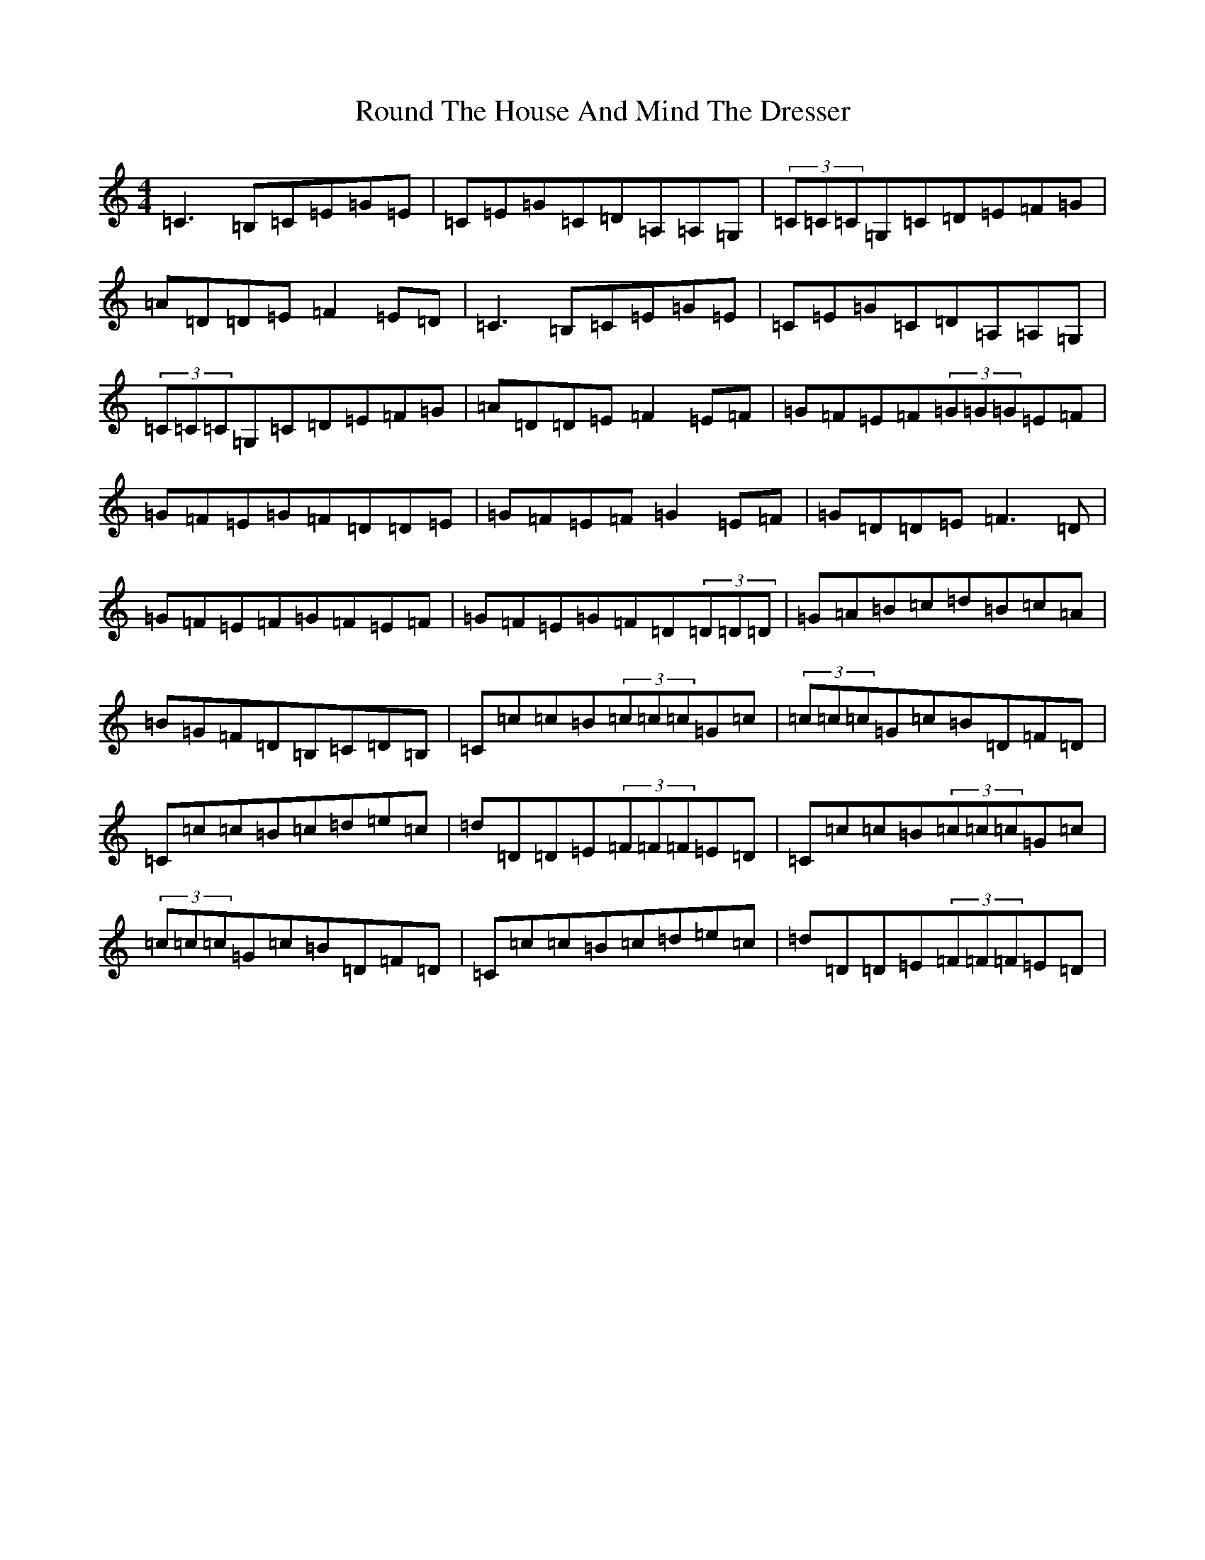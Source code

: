 X: 18618
T: Round The House And Mind The Dresser
S: https://thesession.org/tunes/6880#setting6880
R: reel
M:4/4
L:1/8
K: C Major
=C3=B,=C=E=G=E|=C=E=G=C=D=A,=A,=G,|(3=C=C=C=G,=C=D=E=F=G|=A=D=D=E=F2=E=D|=C3=B,=C=E=G=E|=C=E=G=C=D=A,=A,=G,|(3=C=C=C=G,=C=D=E=F=G|=A=D=D=E=F2=E=F|=G=F=E=F(3=G=G=G=E=F|=G=F=E=G=F=D=D=E|=G=F=E=F=G2=E=F|=G=D=D=E=F3=D|=G=F=E=F=G=F=E=F|=G=F=E=G=F=D(3=D=D=D|=G=A=B=c=d=B=c=A|=B=G=F=D=B,=C=D=B,|=C=c=c=B(3=c=c=c=G=c|(3=c=c=c=G=c=B=D=F=D|=C=c=c=B=c=d=e=c|=d=D=D=E(3=F=F=F=E=D|=C=c=c=B(3=c=c=c=G=c|(3=c=c=c=G=c=B=D=F=D|=C=c=c=B=c=d=e=c|=d=D=D=E(3=F=F=F=E=D|